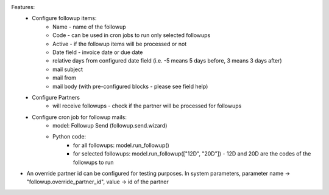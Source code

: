 
Features:
 -  Configure followup items:
      - Name - name of the followup
      - Code - can be used in cron jobs to run only selected followups
      - Active - if the followup items will be processed or not
      - Date field - invoice date or due date
      - relative days from configured date field (i.e. -5 means 5 days before, 3 means 3 days after)
      - mail subject
      - mail from
      - mail body (with pre-configured blocks - please see field help)
 - Configure Partners
      - will receive followups - check if the partner will be processed for followups
 - Configure cron job for followup mails:
      - model: Followup Send (followup.send.wizard)
      - Python code:
          - for all followups: model.run_followup()
          - for selected followups: model.run_followup(["12D", "20D"]) - 12D and 20D are the codes of the followups to run

- An override partner id can be configured for testing purposes. In system parameters, parameter name -> "followup.override_partner_id", value -> id of the partner
